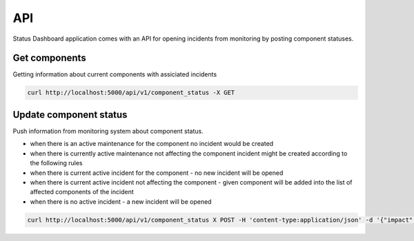 ===
API
===

Status Dashboard application comes with an API for opening incidents from
monitoring by posting component statuses.

Get components
==============

Getting information about current components with assiciated incidents

.. code-block::

   curl http://localhost:5000/api/v1/component_status -X GET


Update component status
=======================

Push information from monitoring system about component status.

- when there is an active maintenance for the component no incident would be
  created

- when there is currently active maintenance not affecting the component incident
  might be created according to the following rules

- when there is current active incident for the component - no new incident
  will be opened

- when there is current active incident not affecting the component - given
  component will be added into the list of affected components of the incident

- when there is no active incident - a new incident will be opened

.. code-block:: console

   curl http://localhost:5000/api/v1/component_status X POST -H 'content-type:application/json' -d '{"impact": "minor", "name": "Component 1", "attributes":[{"name":"region","value":"Reg1"}]}'
